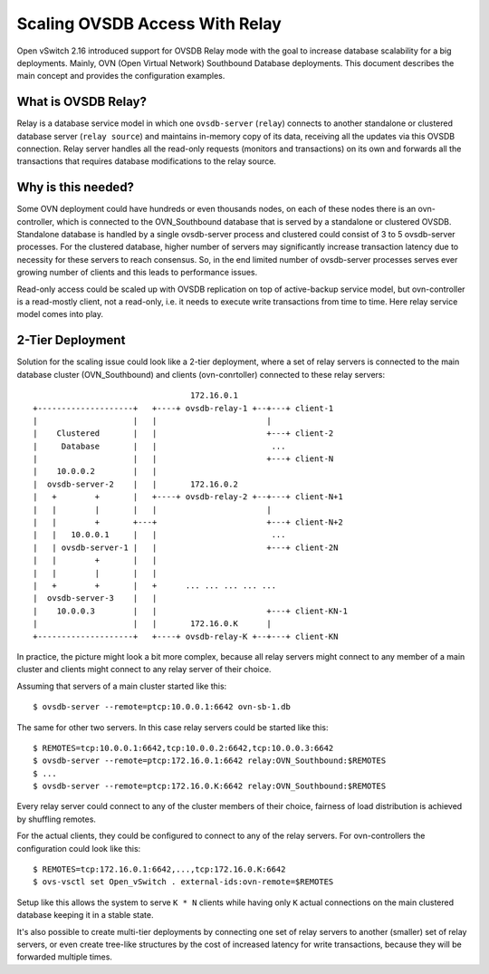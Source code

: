 ..
      Copyright 2021, Red Hat, Inc.

      Licensed under the Apache License, Version 2.0 (the "License"); you may
      not use this file except in compliance with the License. You may obtain
      a copy of the License at

          http://www.apache.org/licenses/LICENSE-2.0

      Unless required by applicable law or agreed to in writing, software
      distributed under the License is distributed on an "AS IS" BASIS, WITHOUT
      WARRANTIES OR CONDITIONS OF ANY KIND, either express or implied. See the
      License for the specific language governing permissions and limitations
      under the License.

      Convention for heading levels in Open vSwitch documentation:

      =======  Heading 0 (reserved for the title in a document)
      -------  Heading 1
      ~~~~~~~  Heading 2
      +++++++  Heading 3
      '''''''  Heading 4

      Avoid deeper levels because they do not render well.

===============================
Scaling OVSDB Access With Relay
===============================

Open vSwitch 2.16 introduced support for OVSDB Relay mode with the goal to
increase database scalability for a big deployments.  Mainly, OVN (Open Virtual
Network) Southbound Database deployments.  This document describes the main
concept and provides the configuration examples.

What is OVSDB Relay?
--------------------

Relay is a database service model in which one ``ovsdb-server`` (``relay``)
connects to another standalone or clustered database server
(``relay source``) and maintains in-memory copy of its data, receiving
all the updates via this OVSDB connection.  Relay server handles all the
read-only requests (monitors and transactions) on its own and forwards all the
transactions that requires database modifications to the relay source.

Why is this needed?
-------------------

Some OVN deployment could have hundreds or even thousands nodes, on each of
these nodes there is an ovn-controller, which is connected to the
OVN_Southbound database that is served by a standalone or clustered OVSDB.
Standalone database is handled by a single ovsdb-server process and clustered
could consist of 3 to 5 ovsdb-server processes.  For the clustered database,
higher number of servers may significantly increase transaction latency due
to necessity for these servers to reach consensus.  So, in the end limited
number of ovsdb-server processes serves ever growing number of clients and this
leads to performance issues.

Read-only access could be scaled up with OVSDB replication on top of
active-backup service model, but ovn-controller is a read-mostly client, not
a read-only, i.e. it needs to execute write transactions from time to time.
Here relay service model comes into play.

2-Tier Deployment
-----------------

Solution for the scaling issue could look like a 2-tier deployment, where
a set of relay servers is connected to the main database cluster
(OVN_Southbound) and clients (ovn-conrtoller) connected to these relay
servers::

                                    172.16.0.1
   +--------------------+   +----+ ovsdb-relay-1 +--+---+ client-1
   |                    |   |                       |
   |    Clustered       |   |                       +---+ client-2
   |     Database       |   |                        ...
   |                    |   |                       +---+ client-N
   |    10.0.0.2        |   |
   |  ovsdb-server-2    |   |       172.16.0.2
   |   +        +       |   +----+ ovsdb-relay-2 +--+---+ client-N+1
   |   |        |       |   |                       |
   |   |        +       +---+                       +---+ client-N+2
   |   |   10.0.0.1     |   |                        ...
   |   | ovsdb-server-1 |   |                       +---+ client-2N
   |   |        +       |   |
   |   |        |       |   |
   |   +        +       |   +      ... ... ... ... ...
   |  ovsdb-server-3    |   |
   |    10.0.0.3        |   |                       +---+ client-KN-1
   |                    |   |       172.16.0.K      |
   +--------------------+   +----+ ovsdb-relay-K +--+---+ client-KN

In practice, the picture might look a bit more complex, because all relay
servers might connect to any member of a main cluster and clients might
connect to any relay server of their choice.

Assuming that servers of a main cluster started like this::

  $ ovsdb-server --remote=ptcp:10.0.0.1:6642 ovn-sb-1.db

The same for other two servers.  In this case relay servers could be
started like this::

  $ REMOTES=tcp:10.0.0.1:6642,tcp:10.0.0.2:6642,tcp:10.0.0.3:6642
  $ ovsdb-server --remote=ptcp:172.16.0.1:6642 relay:OVN_Southbound:$REMOTES
  $ ...
  $ ovsdb-server --remote=ptcp:172.16.0.K:6642 relay:OVN_Southbound:$REMOTES

Every relay server could connect to any of the cluster members of their choice,
fairness of load distribution is achieved by shuffling remotes.

For the actual clients, they could be configured to connect to any of the
relay servers.  For ovn-controllers the configuration could look like this::

  $ REMOTES=tcp:172.16.0.1:6642,...,tcp:172.16.0.K:6642
  $ ovs-vsctl set Open_vSwitch . external-ids:ovn-remote=$REMOTES

Setup like this allows the system to serve ``K * N`` clients while having only
``K`` actual connections on the main clustered database keeping it in a
stable state.

It's also possible to create multi-tier deployments by connecting one set
of relay servers to another (smaller) set of relay servers, or even create
tree-like structures by the cost of increased latency for write transactions,
because they will be forwarded multiple times.

